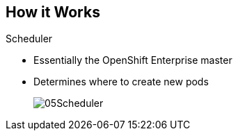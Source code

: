 
:noaudio:
:scrollbar:
:data-uri:
== How it Works

.Scheduler
* Essentially the OpenShift Enterprise master 
* Determines where to create new pods

+
image::images/05Scheduler.png[]

ifdef::showscript[]

=== Transcript

The scheduler is essentially the OpenShift Enterprise master. Any time a pod needs to be created somewhere, the master determines where to do this. This is called "scheduling". 

endif::showscript[]


